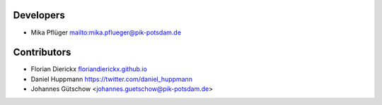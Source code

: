 Developers
----------

* Mika Pflüger `<mika.pflueger@pik-potsdam.de>`_

Contributors
------------

* Florian Dierickx `<floriandierickx.github.io>`_
* Daniel Huppmann `<https://twitter.com/daniel_huppmann>`_
* Johannes Gütschow <johannes.guetschow@pik-potsdam.de>
